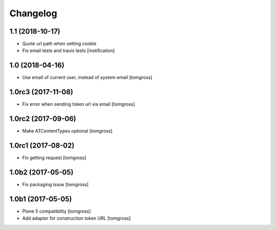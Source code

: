 Changelog
=========


1.1 (2018-10-17)
----------------

- Quote url path when setting cookie
- Fix email tests and travis tests
  [instification]


1.0 (2018-04-16)
----------------

- Use email of current user, instead of system email
  [tomgross]


1.0rc3 (2017-11-08)
-------------------

- Fix error when sending token url via email
  [tomgross]


1.0rc2 (2017-09-06)
-------------------

- Make ATContentTypes optional
  [tomgross]


1.0rc1 (2017-08-02)
-------------------

- Fix getting request
  [tomgross]


1.0b2 (2017-05-05)
------------------

- Fix packaging issue
  [tomgross]


1.0b1 (2017-05-05)
------------------

- Plone 5 compatibility
  [tomgross]

- Add adapter for construction token URL
  [tomgross]
